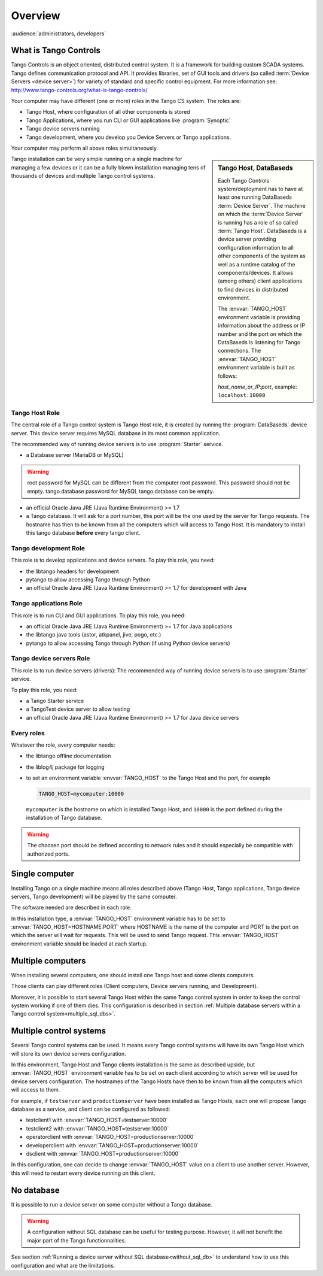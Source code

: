 .. What is Tango requirements

Overview
=========

:audience:`administrators, developers`


What is Tango Controls
----------------------

Tango Controls is an object oriented, distributed control system. 
It is a framework for building custom SCADA systems.
Tango defines communication protocol and API. 
It provides libraries, set of GUI tools and drivers (so called
:term:`Device Servers <device server>`) for variety of standard and specific control equipment. For more information see:
http://www.tango-controls.org/what-is-tango-controls/

.. image:: /img/logo_tangocontrols.png
    :align: center

Your computer may have different (one or more) roles in the Tango CS system. 
The roles are:

- Tango Host, where configuration of all other components is stored
- Tango Applications, where you run CLI or GUI applications like :program:`Synoptic`
- Tango device servers running
- Tango development, where you develop you Device Servers or Tango applications. 

Your computer may perform all above roles simultaneously.

.. sidebar:: Tango Host, DataBaseds

    Each Tango Controls system/deployment has to have at least one running DataBaseds :term:`Device Server`. 
    The machine on which the :term:`Device Server` is running has a role of so called :term:`Tango Host`. 
    DataBaseds is a device server providing configuration information to all other components of the system as well as a runtime catalog of the components/devices. 
    It allows (among others) client applications to find devices in distributed environment.

    The :envvar:`TANGO_HOST` environment variable is providing information about the address or IP number and the port on which the DataBaseds is listening for Tango connections. The :envvar:`TANGO_HOST` environment variable is built as follows:

    *host_name_or_IP:port*, example: ``localhost:10000``

Tango installation can be very simple running on a single machine for managing a few devices
or it can be a fully blown installation managing tens of thousands of devices and
multiple Tango control systems. 


Tango Host Role
~~~~~~~~~~~~~~~

The central role of a Tango control system is Tango Host role, it is created by running the :program:`DataBaseds` device server. 
This device server requires MySQL database in its most common application. 

The recommended way of running device servers is to use :program:`Starter` service. 

- a Database server (MariaDB or MySQL)

.. warning::

  root password for MySQL can be different from the computer root password. This password should not be empty. tango database password for MySQL tango database can be empty. 


- an official Oracle Java JRE (Java Runtime Environment) >= 1.7
- a Tango database. It will ask for a port number, this port will be the one used by the server for Tango requests. The hostname has then to be known from all the computers which will access to Tango Host. It is mandatory to install this tango database **before** every tango client.



Tango development Role
~~~~~~~~~~~~~~~~~~~~~~

This role is to develop applications and device servers.
To play this role, you need:

- the libtango headers for development
- pytango to allow accessing Tango through Python
- an official Oracle Java JRE (Java Runtime Environment) >= 1.7 for development with Java

Tango applications Role
~~~~~~~~~~~~~~~~~~~~~~~

This role is to run CLI and GUI applications.
To play this role, you need:

* an official Oracle Java JRE (Java Runtime Environment) >= 1.7 for Java applications
* the libtango java tools (astor, atkpanel, jive, pogo, etc.)
* pytango to allow accessing Tango through Python (if using Python device servers)

Tango device servers Role
~~~~~~~~~~~~~~~~~~~~~~~~~

This role is to run device servers (drivers):
The recommended way of running device servers is to use :program:`Starter` service. 

To play this role, you need:

- a Tango Starter service
- a TangoTest device server to allow testing
- an official Oracle Java JRE (Java Runtime Environment) >= 1.7 for Java device servers

Every roles
~~~~~~~~~~~

Whatever the role, every computer needs:

- the libtango offline documentation
- the liblog4j package for logging
- to set an environment variable :envvar:`TANGO_HOST` to the Tango Host and the port, for example

  .. code-block:: bash

     TANGO_HOST=mycomputer:10000

  ``mycomputer`` is the hostname on which is installed Tango Host, and ``10000``
  is the port defined during the installation of Tango database.

.. warning::

  The choosen port should be defined according to network rules and it should
  especially be compatible with authorized ports.



Single computer 
---------------

Installing Tango on a single machine means all roles described above (Tango Host, Tango applications, Tango device servers, Tango development) will be played by the same computer.

The software needed are described in each role.

In this installation type, a :envvar:`TANGO_HOST` environment variable has to be set to :envvar:`TANGO_HOST=HOSTNAME:PORT` where HOSTNAME is the name of the computer and PORT is the port on which the server will wait for requests. This will be used to send Tango request.
This :envvar:`TANGO_HOST` environment variable should be loaded at each startup. 


Multiple computers 
------------------

When installing several computers, one should install one Tango host and some clients computers.

Those clients can play different roles (Client computers, Device servers running, and Development).

Moreover, it is possible to start several Tango Host within the same Tango control system in order to keep the control system working if one of them dies.  
This configuration is described in section :ref:`Multiple database servers within a Tango control system<multiple_sql_dbs>`.


Multiple control systems
-------------------------

Several Tango control systems can be used. 
It means every Tango control systems will have its own Tango Host which will store its own device servers configuration.

In this environment, Tango Host and Tango clients installation is the same as described upside, but :envvar:`TANGO_HOST` environment variable has to be set on each client according to which server will be used for device servers configuration.
The hostnames of the Tango Hosts have then to be known from all the computers which will access to them.

For example, if ``testserver`` and ``productionserver`` have been installed as Tango Hosts, each one will propose Tango database as a service, and client can be configured as followed:

- testclient1 with :envvar:`TANGO_HOST=testserver:10000`
- testclient2 with :envvar:`TANGO_HOST=testserver:10000`
- operatorclient with :envvar:`TANGO_HOST=productionserver:10000`
- developerclient with :envvar:`TANGO_HOST=productionserver:10000`
- dsclient with :envvar:`TANGO_HOST=productionserver:10000`

In this configuration, one can decide to change :envvar:`TANGO_HOST` value on a client to use another server. However, this will need to restart every device running on this client.

No database
------------

It is possible to run a device server on some computer without a Tango database.

.. warning::

    A configuration without SQL database can be useful for testing purpose. However, it will not benefit the major part of the Tango functionnalities. 

See section :ref:`Running a device server without SQL database<without_sql_db>` to understand how to use this configuration and what are the limitations.
